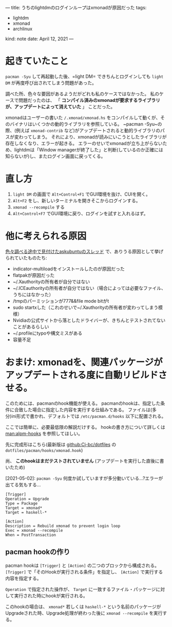 ---
title: うちのlightdmのログインループはxmonadが原因だった
tags:
  - lightdm
  - xmonad
  - archlinux
kind: note
date: April 12, 2021
---

* 起きていたこと
~pacman -Syu~ して再起動した後、=light DM= できちんとログインしても =light DM= が再度呼び出されてしまう問題があった。

調べた所、色々な要因があるようだがどれも私のケースではなかった。
私のケースで問題だったのは、
「 *コンパイル済みのxmonadが要求するライブラリが、アップデートによって消えていた* 」
ことだった。

xmonadはユーザーの書いた ~/.xmonad/xmonad.hs~
をコンパイルして動くが、そのバイナリはいくつかの動的ライブラリを参照している。
~pacman -Syu~の際、(例えば =xmonad-contrib=
など)がアップデートされると動的ライブラリのパスが変わってしまう。
それにより、xmonadが読みにいこうとしたライブラリが存在しなくなり、エラーが起きる。
エラーのせいでxmonadが立ち上がらないため、lightdmは「Window managerが終了した」と判断(しているのか正確には知らないが)し、またログイン画面に戻ってくる。

* 直し方

1. =light DM= の画面で ~Alt+Control+F1~ でGUI環境を抜け、CUIを開く。
2. =Alt+F2= をし、新しいターミナルを開きそこからログインする。
3. ~xmonad --recompile~ する
4. ~Alt+Control+F7~ でGUI環境に戻り、ログインを試すと入れるはず。


* 他に考えられる原因

[[https://askubuntu.com/questions/223501/ubuntu-gets-stuck-in-a-login-loop][色々調べる途中で見付けたaskubuntuのスレッド]] で、ありうる原因として挙げられていたものたち:

- indicator-multiloadをインストールしたのが原因だった
- flatpakが原因だった
- ~/.Xauthorityの所有者が自分ではない
- ~/.ICEauthorityの所有者が自分ではない（場合によっては必要なファイル、うちにはなかった）
- /tmpのパーミッションが777&&file mode bitがt
- sudo startxした（これのせいで~/.Xauthorityの所有者が変わってしまう模様）
- Nvidiaの公式サイトから落としたドライバーが、きちんとテストされてないことがあるらしい
- ~/.profileにtypoや構文ミスがある
- 容量不足

* おまけ: xmonadを、関連パッケージがアップデートされる度に自動リビルドさせる。

このためには、pacmanのhook機能が使える。
pacmanのhookは、指定した条件に合致した場合に指定した内容を実行する仕組みである。
ファイルは(多分)ini形式で書かれ、デフォルトでは ~/etc/pacman.d/hooks~ 以下に配置される。

ここでは簡単に、必要最低限の解説だけする。
hookの書き方について詳しくは [[man:alpm-hooks]] を参照してほしい。

先に完成形はこちら(最新版は [[github:Cj-bc/dotfiles]] の =dotfiles/pacman/hooks/xmonad.hook=)

尚、 *このhookはまだテストされていません*
(アップデートを実行した直後に書いたため)

[2021-05-02]: ~pacman -Syu~
何度か試していますが多分動いている...?エラーが出てる気もする...

#+begin_src dosini
[Trigger]
Operation = Upgrade
Type = Package
Target = xmonad*
Target = haskell-*

[Action]
Description = Rebuild xmonad to prevent login loop
Exec = xmonad --recompile
When = PostTransaction
#+end_src

** pacman hookの作り

pacman hookは ~[Trigger]~ と ~[Action]~ の二つのブロックから構成される。
~[Trigger]~ で「そのHookが実行される条件」を指定し、 ~[Action]~ で実行する内容を指定する。

~Operation~ で指定された操作が、 ~Target~
に一致するファイル・パッケージに対して実行された時にhookが実行される。

このhookの場合は、
~xmonad*~ 若しくは ~haskell-*~
という名前のパッケージがUpgradeされた時、Upgrade処理が終わった後に
~xmonad --recompile~ を実行する。
